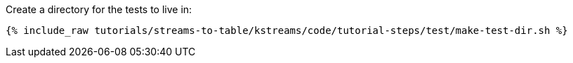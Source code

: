 Create a directory for the tests to live in:

+++++
<pre class="snippet"><code class="shell">{% include_raw tutorials/streams-to-table/kstreams/code/tutorial-steps/test/make-test-dir.sh %}</code></pre>
+++++
